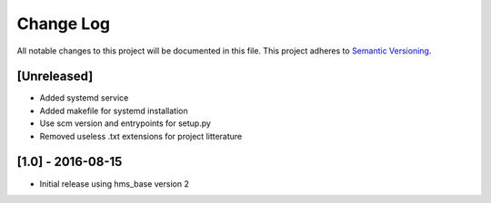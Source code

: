 Change Log
==========

All notable changes to this project will be documented in this file.
This project adheres to `Semantic Versioning <http://semver.org/>`__.

[Unreleased]
------------

- Added systemd service
- Added makefile for systemd installation
- Use scm version and entrypoints for setup.py
- Removed useless .txt extensions for project litterature

[1.0] - 2016-08-15
------------------

- Initial release using hms_base version 2
